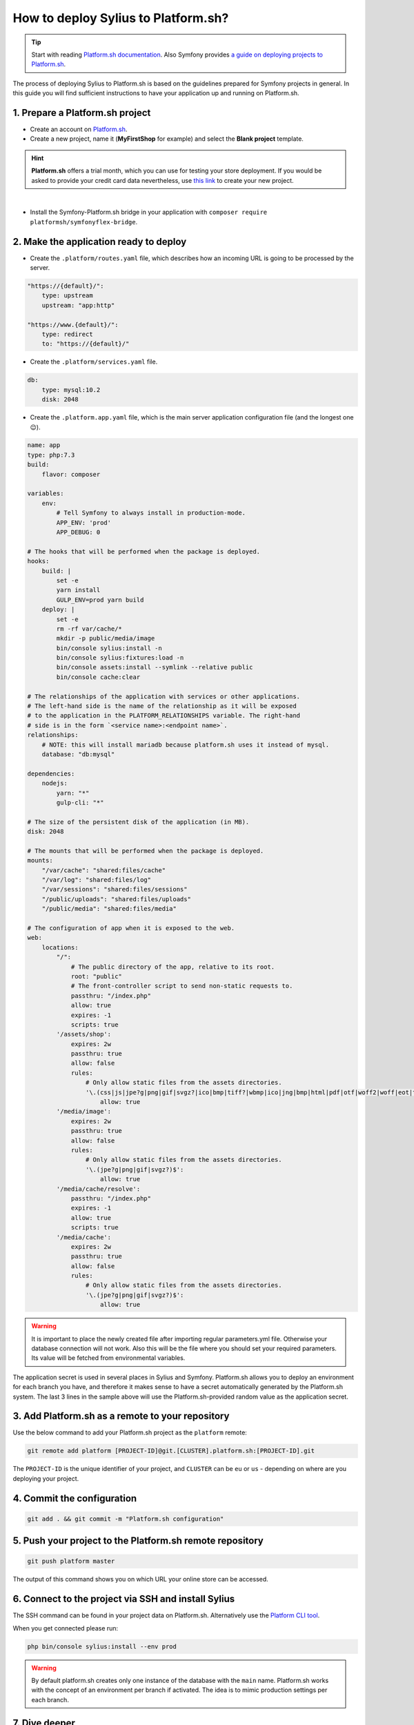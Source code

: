 How to deploy Sylius to Platform.sh?
====================================

.. tip::

    Start with reading `Platform.sh documentation <https://docs.platform.sh/frameworks/symfony.html>`_.
    Also Symfony provides `a guide on deploying projects to Platform.sh <https://symfony.com/doc/current/deployment/platformsh.html>`_.

The process of deploying Sylius to Platform.sh is based on the guidelines prepared for Symfony projects in general.
In this guide you will find sufficient instructions to have your application up and running on Platform.sh.

1. Prepare a Platform.sh project
--------------------------------

* Create an account on `Platform.sh <https://platform.sh/>`_.

* Create a new project, name it (**MyFirstShop** for example) and select the **Blank project** template.

.. hint::

    **Platform.sh** offers a trial month, which you can use for testing your store deployment. If you would be asked to
    provide your credit card data nevertheless, use `this link <https://accounts.platform.sh/platform/trial/general/setup>`_
    to create your new project.

.. image:: /_images/getting-started-with-sylius/platform-sh-project.png
    :scale: 55%
    :align: center

|

* Install the Symfony-Platform.sh bridge in your application with ``composer require platformsh/symfonyflex-bridge``.

2. Make the application ready to deploy
---------------------------------------

* Create the ``.platform/routes.yaml`` file, which describes how an incoming URL is going to be processed by the server.

.. code-block:: yaml

    "https://{default}/":
        type: upstream
        upstream: "app:http"

    "https://www.{default}/":
        type: redirect
        to: "https://{default}/"

* Create the ``.platform/services.yaml`` file.

.. code-block:: yaml

    db:
        type: mysql:10.2
        disk: 2048

* Create the ``.platform.app.yaml`` file, which is the main server application configuration file (and the longest one 😉).

.. code-block:: yaml

    name: app
    type: php:7.3
    build:
        flavor: composer

    variables:
        env:
            # Tell Symfony to always install in production-mode.
            APP_ENV: 'prod'
            APP_DEBUG: 0

    # The hooks that will be performed when the package is deployed.
    hooks:
        build: |
            set -e
            yarn install
            GULP_ENV=prod yarn build
        deploy: |
            set -e
            rm -rf var/cache/*
            mkdir -p public/media/image
            bin/console sylius:install -n
            bin/console sylius:fixtures:load -n
            bin/console assets:install --symlink --relative public
            bin/console cache:clear

    # The relationships of the application with services or other applications.
    # The left-hand side is the name of the relationship as it will be exposed
    # to the application in the PLATFORM_RELATIONSHIPS variable. The right-hand
    # side is in the form `<service name>:<endpoint name>`.
    relationships:
        # NOTE: this will install mariadb because platform.sh uses it instead of mysql.
        database: "db:mysql"

    dependencies:
        nodejs:
            yarn: "*"
            gulp-cli: "*"

    # The size of the persistent disk of the application (in MB).
    disk: 2048

    # The mounts that will be performed when the package is deployed.
    mounts:
        "/var/cache": "shared:files/cache"
        "/var/log": "shared:files/log"
        "/var/sessions": "shared:files/sessions"
        "/public/uploads": "shared:files/uploads"
        "/public/media": "shared:files/media"

    # The configuration of app when it is exposed to the web.
    web:
        locations:
            "/":
                # The public directory of the app, relative to its root.
                root: "public"
                # The front-controller script to send non-static requests to.
                passthru: "/index.php"
                allow: true
                expires: -1
                scripts: true
            '/assets/shop':
                expires: 2w
                passthru: true
                allow: false
                rules:
                    # Only allow static files from the assets directories.
                    '\.(css|js|jpe?g|png|gif|svgz?|ico|bmp|tiff?|wbmp|ico|jng|bmp|html|pdf|otf|woff2|woff|eot|ttf|jar|swf|ogx|avi|wmv|asf|asx|mng|flv|webm|mov|ogv|mpe|mpe?g|mp4|3gpp|weba|ra|m4a|mp3|mp2|mpe?ga|midi?)$':
                        allow: true
            '/media/image':
                expires: 2w
                passthru: true
                allow: false
                rules:
                    # Only allow static files from the assets directories.
                    '\.(jpe?g|png|gif|svgz?)$':
                        allow: true
            '/media/cache/resolve':
                passthru: "/index.php"
                expires: -1
                allow: true
                scripts: true
            '/media/cache':
                expires: 2w
                passthru: true
                allow: false
                rules:
                    # Only allow static files from the assets directories.
                    '\.(jpe?g|png|gif|svgz?)$':
                        allow: true

.. warning::

    It is important to place the newly created file after importing regular parameters.yml file. Otherwise your database
    connection will not work. Also this will be the file where you should set your required parameters. Its value will
    be fetched from environmental variables.

The application secret is used in several places in Sylius and Symfony. Platform.sh allows you to deploy an environment
for each branch you have, and therefore it makes sense to have a secret automatically generated by the Platform.sh system.
The last 3 lines in the sample above will use the Platform.sh-provided random value as the application secret.

3. Add Platform.sh as a remote to your repository
-------------------------------------------------

Use the below command to add your Platform.sh project as the ``platform`` remote:

.. code-block:: bash

    git remote add platform [PROJECT-ID]@git.[CLUSTER].platform.sh:[PROJECT-ID].git

The ``PROJECT-ID`` is the unique identifier of your project,
and ``CLUSTER`` can be ``eu`` or ``us`` - depending on where are you deploying your project.

4. Commit the configuration
---------------------------

.. code-block:: bash

    git add . && git commit -m "Platform.sh configuration"

5. Push your project to the Platform.sh remote repository
---------------------------------------------------------

.. code-block:: bash

    git push platform master

The output of this command shows you on which URL your online store can be accessed.

6. Connect to the project via SSH and install Sylius
----------------------------------------------------

The SSH command can be found in your project data on Platform.sh. Alternatively use the
`Platform CLI tool <https://docs.platform.sh/gettingstarted/cli.html>`_.

When you get connected please run:

.. code-block:: bash

    php bin/console sylius:install --env prod

.. warning::

    By default platform.sh creates only one instance of the database with the ``main`` name.
    Platform.sh works with the concept of an environment per branch if activated. The idea is to mimic production settings per each branch.

7. Dive deeper
--------------

Add default Sylius cronjobs:
~~~~~~~~~~~~~~~~~~~~~~~~~~~~

Add the example below to your ``.platform.app.yaml`` file. This runs these cronjobs every 6 hours.

.. code-block:: yaml

    crons:
        cleanup_cart:
            spec: '0 */6 * * *'
            cmd: '/usr/bin/flock -n /tmp/lock.app.cleanup_cart bin/console sylius:remove-expired-carts --env=prod --verbose'
        cleanup_order:
            spec: '0 */6 * * *'
            cmd: '/usr/bin/flock -n /tmp/lock.app.cleanup_order bin/console sylius:cancel-unpaid-orders --env=prod --verbose'

Additional tips:
~~~~~~~~~~~~~~~~

* Platform.sh can serve gzipped versions of your static assets. Make sure to save your assets in the same folder, but with a .gz suffix.
  The ``gulp-gzip`` node package comes very helpful integrating saving of .gz versions of your assets.

* Platform.sh comes with a `New Relic integration <https://docs.platform.sh/administration/integrations/new-relic.html>`_.

* Platform.sh comes with a `Blackfire.io integration <https://docs.platform.sh/administration/integrations/blackfire.html>`_

Learn more
----------

* Platform.sh documentation: `Configuring Symfony projects for Platform.sh <https://docs.platform.sh/frameworks/symfony.html>`_
* Symfony documentation: `Deploying Symfony to Platform.sh <https://symfony.com/doc/current/deployment/platformsh.html>`_
* :doc:`Installation Guide </book/installation/installation>`
